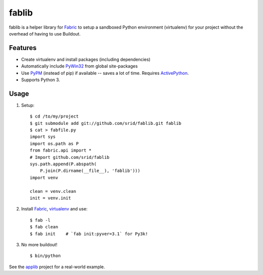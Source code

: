 fablib
======

fablib is a helper library for `Fabric
<http://code.activestate.com/pypm/fabric/>`_ to setup a
sandboxed Python environment (virtualenv) for your project without the overhead
of having to use Buildout.

Features
--------

* Create virtualenv and install packages (including dependencies)
* Automatically include `PyWin32
  <http://docs.activestate.com/activepython/2.7/pywin32/PyWin32.HTML>`_ from
  global site-packages
* Use `PyPM <http://code.activestate.com/pypm>`_ (instead of pip) if available
  -- saves a lot of time. Requires `ActivePython
  <http://www.activestate.com/activepython/downloads>`_.
* Supports Python 3.
  
Usage
-----

1. Setup::

    $ cd /to/my/project
    $ git submodule add git://github.com/srid/fablib.git fablib
    $ cat > fabfile.py
    import sys
    import os.path as P
    from fabric.api import *
    # Import github.com/srid/fablib
    sys.path.append(P.abspath(
        P.join(P.dirname(__file__), 'fablib')))
    import venv
    
    clean = venv.clean
    init = venv.init
    
2. Install `Fabric`_, `virtualenv
   <http://code.activestate.com/pypm/virtualenv/>`_ and use::

    $ fab -l
    $ fab clean
    $ fab init    # `fab init:pyver=3.1` for Py3k!

3. No more buildout! ::

    $ bin/python

See the `applib`__ project for a real-world example.


.. __: http://github.com/ActiveState/applib/blob/master/fabfile.py#L1

